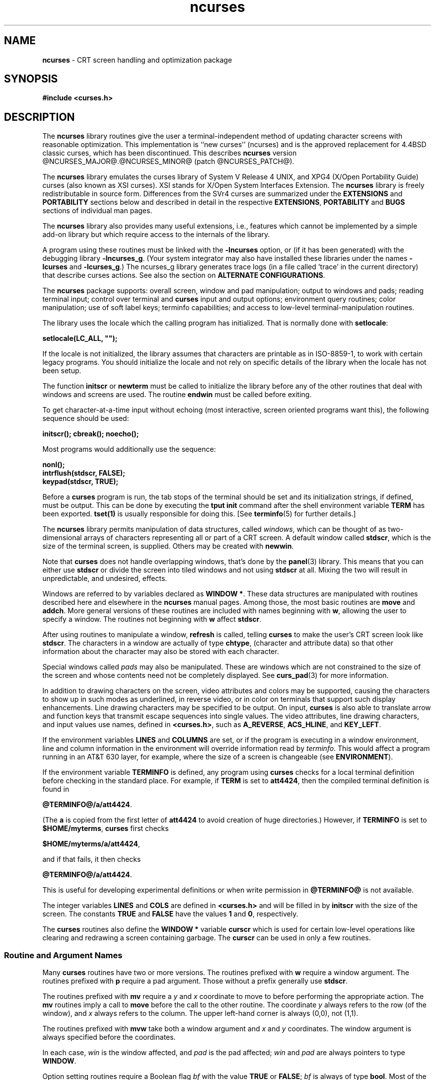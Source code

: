 '\" t
.\"***************************************************************************
.\" Copyright (c) 1998-2010,2011 Free Software Foundation, Inc.              *
.\"                                                                          *
.\" Permission is hereby granted, free of charge, to any person obtaining a  *
.\" copy of this software and associated documentation files (the            *
.\" "Software"), to deal in the Software without restriction, including      *
.\" without limitation the rights to use, copy, modify, merge, publish,      *
.\" distribute, distribute with modifications, sublicense, and/or sell       *
.\" copies of the Software, and to permit persons to whom the Software is    *
.\" furnished to do so, subject to the following conditions:                 *
.\"                                                                          *
.\" The above copyright notice and this permission notice shall be included  *
.\" in all copies or substantial portions of the Software.                   *
.\"                                                                          *
.\" THE SOFTWARE IS PROVIDED "AS IS", WITHOUT WARRANTY OF ANY KIND, EXPRESS  *
.\" OR IMPLIED, INCLUDING BUT NOT LIMITED TO THE WARRANTIES OF               *
.\" MERCHANTABILITY, FITNESS FOR A PARTICULAR PURPOSE AND NONINFRINGEMENT.   *
.\" IN NO EVENT SHALL THE ABOVE COPYRIGHT HOLDERS BE LIABLE FOR ANY CLAIM,   *
.\" DAMAGES OR OTHER LIABILITY, WHETHER IN AN ACTION OF CONTRACT, TORT OR    *
.\" OTHERWISE, ARISING FROM, OUT OF OR IN CONNECTION WITH THE SOFTWARE OR    *
.\" THE USE OR OTHER DEALINGS IN THE SOFTWARE.                               *
.\"                                                                          *
.\" Except as contained in this notice, the name(s) of the above copyright   *
.\" holders shall not be used in advertising or otherwise to promote the     *
.\" sale, use or other dealings in this Software without prior written       *
.\" authorization.                                                           *
.\"***************************************************************************
.\"
.\" $Id: ncurses.3x,v 1.103 2011/02/05 23:21:29 tom Exp $
.hy 0
.TH ncurses 3 ""
.de bP
.IP \(bu 4
..
.ds n 5
.ds d @TERMINFO@
.SH NAME
\fBncurses\fR \- CRT screen handling and optimization package
.SH SYNOPSIS
\fB#include <curses.h>\fR
.br
.SH DESCRIPTION
The \fBncurses\fR library routines give the user a terminal-independent method
of updating character screens with reasonable optimization.
This implementation is ``new curses'' (ncurses) and
is the approved replacement for
4.4BSD classic curses, which has been discontinued.
This describes \fBncurses\fR
version @NCURSES_MAJOR@.@NCURSES_MINOR@ (patch @NCURSES_PATCH@).
.PP
The \fBncurses\fR library emulates the curses library of
System V Release 4 UNIX,
and XPG4 (X/Open Portability Guide) curses (also known as XSI curses).
XSI stands for X/Open System Interfaces Extension.
The \fBncurses\fR library is freely redistributable in source form.
Differences from the SVr4
curses are summarized under the \fBEXTENSIONS\fP and \fBPORTABILITY\fP sections below and
described in detail in the respective \fBEXTENSIONS\fP, \fBPORTABILITY\fP and \fBBUGS\fP sections
of individual man pages.
.PP
The \fBncurses\fR library also provides many useful extensions,
i.e., features which cannot be implemented by a simple add-on library
but which require access to the internals of the library.
.PP
A program using these routines must be linked with the \fB\-lncurses\fR option,
or (if it has been generated) with the debugging library \fB\-lncurses_g\fR.
(Your system integrator may also have installed these libraries under
the names \fB\-lcurses\fR and \fB\-lcurses_g\fR.)
The ncurses_g library generates trace logs (in a file called 'trace' in the
current directory) that describe curses actions.
See also the section on \fBALTERNATE CONFIGURATIONS\fP.
.PP
The \fBncurses\fR package supports: overall screen, window and pad
manipulation; output to windows and pads; reading terminal input; control over
terminal and \fBcurses\fR input and output options; environment query
routines; color manipulation; use of soft label keys; terminfo capabilities;
and access to low-level terminal-manipulation routines.
.PP
The library uses the locale which the calling program has initialized.
That is normally done with \fBsetlocale\fP:
.sp
      \fBsetlocale(LC_ALL, "");\fP
.sp
If the locale is not initialized,
the library assumes that characters are printable as in ISO\-8859\-1,
to work with certain legacy programs.
You should initialize the locale and not rely on specific details of
the library when the locale has not been setup.
.PP
The function \fBinitscr\fR or \fBnewterm\fR
must be called to initialize the library
before any of the other routines that deal with windows
and screens are used.
The routine \fBendwin\fR must be called before exiting.
.PP
To get character-at-a-time input without echoing (most
interactive, screen oriented programs want this), the following
sequence should be used:
.sp
      \fBinitscr(); cbreak(); noecho();\fR
.sp
Most programs would additionally use the sequence:
.sp
      \fBnonl();\fR
      \fBintrflush(stdscr, FALSE);\fR
      \fBkeypad(stdscr, TRUE);\fR
.sp
Before a \fBcurses\fR program is run, the tab stops of the terminal
should be set and its initialization strings, if defined, must be output.
This can be done by executing the \fBtput init\fR command
after the shell environment variable \fBTERM\fR has been exported.
\fBtset(1)\fR is usually responsible for doing this.
[See \fBterminfo\fR(\*n) for further details.]
.PP
The \fBncurses\fR library permits manipulation of data structures,
called \fIwindows\fR, which can be thought of as two-dimensional
arrays of characters representing all or part of a CRT screen.
A default window called \fBstdscr\fR, which is the size of the terminal
screen, is supplied.
Others may be created with \fBnewwin\fR.
.PP
Note that \fBcurses\fR does not handle overlapping windows, that's done by
the \fBpanel\fR(3) library.
This means that you can either use
\fBstdscr\fR or divide the screen into tiled windows and not using
\fBstdscr\fR at all.
Mixing the two will result in unpredictable, and undesired, effects.
.PP
Windows are referred to by variables declared as \fBWINDOW *\fR.
These data structures are manipulated with routines described here and
elsewhere in the \fBncurses\fR manual pages.
Among those, the most basic
routines are \fBmove\fR and \fBaddch\fR.
More general versions of
these routines are included with names beginning with \fBw\fR,
allowing the user to specify a window.
The routines not beginning
with \fBw\fR affect \fBstdscr\fR.
.PP
After using routines to manipulate a window, \fBrefresh\fR is called,
telling \fBcurses\fR to make the user's CRT screen look like
\fBstdscr\fR.
The characters in a window are actually of type
\fBchtype\fR, (character and attribute data) so that other information
about the character may also be stored with each character.
.PP
Special windows called \fIpads\fR may also be manipulated.
These are windows
which are not constrained to the size of the screen and whose contents need not
be completely displayed.
See \fBcurs_pad\fR(3) for more information.
.PP
In addition to drawing characters on the screen, video attributes and colors
may be supported, causing the characters to show up in such modes as
underlined, in reverse video, or in color on terminals that support such
display enhancements.
Line drawing characters may be specified to be output.
On input, \fBcurses\fR is also able to translate arrow and function keys that
transmit escape sequences into single values.
The video attributes, line
drawing characters, and input values use names, defined in \fB<curses.h>\fR,
such as \fBA_REVERSE\fR, \fBACS_HLINE\fR, and \fBKEY_LEFT\fR.
.PP
If the environment variables \fBLINES\fR and \fBCOLUMNS\fR are set, or if the
program is executing in a window environment, line and column information in
the environment will override information read by \fIterminfo\fR.
This would affect a program running in an AT&T 630 layer,
for example, where the size of a
screen is changeable (see \fBENVIRONMENT\fR).
.PP
If the environment variable \fBTERMINFO\fR is defined, any program using
\fBcurses\fR checks for a local terminal definition before checking in the
standard place.
For example, if \fBTERM\fR is set to \fBatt4424\fR, then the
compiled terminal definition is found in
.sp
      \fB\*d/a/att4424\fR.
.sp
(The \fBa\fR is copied from the first letter of \fBatt4424\fR to avoid
creation of huge directories.)  However, if \fBTERMINFO\fR is set to
\fB$HOME/myterms\fR, \fBcurses\fR first checks
.sp
      \fB$HOME/myterms/a/att4424\fR,
.sp
and if that fails, it then checks
.sp
      \fB\*d/a/att4424\fR.
.sp
This is useful for developing experimental definitions or when write
permission in \fB\*d\fR is not available.
.PP
The integer variables \fBLINES\fR and \fBCOLS\fR are defined in
\fB<curses.h>\fR and will be filled in by \fBinitscr\fR with the size of the
screen.
The constants \fBTRUE\fR and \fBFALSE\fR have the values \fB1\fR and
\fB0\fR, respectively.
.PP
The \fBcurses\fR routines also define the \fBWINDOW *\fR variable \fBcurscr\fR
which is used for certain low-level operations like clearing and redrawing a
screen containing garbage.
The \fBcurscr\fR can be used in only a few routines.
.\"
.SS Routine and Argument Names
Many \fBcurses\fR routines have two or more versions.
The routines prefixed with \fBw\fR require a window argument.
The routines prefixed with \fBp\fR require a pad argument.
Those without a prefix generally use \fBstdscr\fR.
.PP
The routines prefixed with \fBmv\fR require a \fIy\fR and \fIx\fR
coordinate to move to before performing the appropriate action.
The \fBmv\fR routines imply a call to \fBmove\fR before the call to the
other routine.
The coordinate \fIy\fR always refers to the row (of
the window), and \fIx\fR always refers to the column.
The upper left-hand corner is always (0,0), not (1,1).
.PP
The routines prefixed with \fBmvw\fR take both a window argument and
\fIx\fR and \fIy\fR coordinates.
The window argument is always specified before the coordinates.
.PP
In each case, \fIwin\fR is the window affected, and \fIpad\fR is the
pad affected; \fIwin\fR and \fIpad\fR are always pointers to type
\fBWINDOW\fR.
.PP
Option setting routines require a Boolean flag \fIbf\fR with the value
\fBTRUE\fR or \fBFALSE\fR; \fIbf\fR is always of type \fBbool\fR.
Most of the data types used in the library routines,
such as \fBWINDOW\fR, \fBSCREEN\fR, \fBbool\fR, and \fBchtype\fR
are defined in \fB<curses.h>\fR.
Types used for the terminfo routines such as
\fBTERMINAL\fR are defined in \fB<term.h>\fR.
.PP
This manual page describes functions which may appear in any configuration
of the library.
There are two common configurations of the library:
.RS
.TP 5
ncurses
the "normal" library, which handles 8-bit characters.
The normal (8-bit) library stores characters combined with attributes
in \fBchtype\fP data.
.IP
Attributes alone (no corresponding character) may be stored in \fBchtype\fP
or the equivalent \fBattr_t\fP data.
In either case, the data is stored in something like an integer.
.IP
Each cell (row and column) in a \fBWINDOW\fP is stored as a \fBchtype\fP.
.TP 5
ncursesw
the so-called "wide" library, which handles multibyte characters
(see the section on \fBALTERNATE CONFIGURATIONS\fP).
The "wide" library includes all of the calls from the "normal" library.
It adds about one third more calls using data types which store
multibyte characters:
.RS
.TP 5
.B cchar_t
corresponds to \fBchtype\fP.
However it is a structure, because more data is stored than can fit into
an integer.
The characters are large enough to require a full integer value \- and there
may be more than one character per cell.
The video attributes and color are stored in separate fields of the structure.
.IP
Each cell (row and column) in a \fBWINDOW\fP is stored as a \fBcchar_t\fP.
.TP 5
.B wchar_t
stores a "wide" character.
Like \fBchtype\fP, this may be an integer.
.TP 5
.B wint_t
stores a \fBwchar_t\fP or \fBWEOF\fP \- not the same, though both may have
the same size.
.RE
.IP
The "wide" library provides new functions which are analogous to
functions in the "normal" library.
There is a naming convention which relates many of the normal/wide variants:
a "_w" is inserted into the name.
For example, \fBwaddch\fP becomes \fBwadd_wch\fP.
.RE
.PP
.\"
.SS Routine Name Index
The following table lists each \fBcurses\fR routine and the name of
the manual page on which it is described.
Routines flagged with `*'
are ncurses-specific, not described by XPG4 or present in SVr4.
.PP
.TS
center tab(/);
l l
l l .
\fBcurses\fR Routine Name/Manual Page Name
=
COLOR_PAIR/\fBcurs_color\fR(3)
PAIR_NUMBER/\fBcurs_attr\fR(3)
_nc_free_and_exit/\fBcurs_memleaks\fR(3)*
_nc_freeall/\fBcurs_memleaks\fR(3)*
_nc_tracebits/\fBcurs_trace\fR(3)*
_traceattr/\fBcurs_trace\fR(3)*
_traceattr2/\fBcurs_trace\fR(3)*
_tracechar/\fBcurs_trace\fR(3)*
_tracechtype/\fBcurs_trace\fR(3)*
_tracechtype2/\fBcurs_trace\fR(3)*
_tracedump/\fBcurs_trace\fR(3)*
_tracef/\fBcurs_trace\fR(3)*
_tracemouse/\fBcurs_trace\fR(3)*
add_wch/\fBcurs_add_wch\fR(3)
add_wchnstr/\fBcurs_add_wchstr\fR(3)
add_wchstr/\fBcurs_add_wchstr\fR(3)
addch/\fBcurs_addch\fR(3)
addchnstr/\fBcurs_addchstr\fR(3)
addchstr/\fBcurs_addchstr\fR(3)
addnstr/\fBcurs_addstr\fR(3)
addnwstr/\fBcurs_addwstr\fR(3)
addstr/\fBcurs_addstr\fR(3)
addwstr/\fBcurs_addwstr\fR(3)
assume_default_colors/\fBdefault_colors\fR(3)*
attr_get/\fBcurs_attr\fR(3)
attr_off/\fBcurs_attr\fR(3)
attr_on/\fBcurs_attr\fR(3)
attr_set/\fBcurs_attr\fR(3)
attroff/\fBcurs_attr\fR(3)
attron/\fBcurs_attr\fR(3)
attrset/\fBcurs_attr\fR(3)
baudrate/\fBcurs_termattrs\fR(3)
beep/\fBcurs_beep\fR(3)
bkgd/\fBcurs_bkgd\fR(3)
bkgdset/\fBcurs_bkgd\fR(3)
bkgrnd/\fBcurs_bkgrnd\fR(3)
bkgrndset/\fBcurs_bkgrnd\fR(3)
border/\fBcurs_border\fR(3)
border_set/\fBcurs_border_set\fR(3)
box/\fBcurs_border\fR(3)
box_set/\fBcurs_border_set\fR(3)
can_change_color/\fBcurs_color\fR(3)
cbreak/\fBcurs_inopts\fR(3)
chgat/\fBcurs_attr\fR(3)
clear/\fBcurs_clear\fR(3)
clearok/\fBcurs_outopts\fR(3)
clrtobot/\fBcurs_clear\fR(3)
clrtoeol/\fBcurs_clear\fR(3)
color_content/\fBcurs_color\fR(3)
color_set/\fBcurs_attr\fR(3)
copywin/\fBcurs_overlay\fR(3)
curs_set/\fBcurs_kernel\fR(3)
curses_version/\fBcurs_extend\fR(3)*
def_prog_mode/\fBcurs_kernel\fR(3)
def_shell_mode/\fBcurs_kernel\fR(3)
define_key/\fBdefine_key\fR(3)*
del_curterm/\fBcurs_terminfo\fR(3)
delay_output/\fBcurs_util\fR(3)
delch/\fBcurs_delch\fR(3)
deleteln/\fBcurs_deleteln\fR(3)
delscreen/\fBcurs_initscr\fR(3)
delwin/\fBcurs_window\fR(3)
derwin/\fBcurs_window\fR(3)
doupdate/\fBcurs_refresh\fR(3)
dupwin/\fBcurs_window\fR(3)
echo/\fBcurs_inopts\fR(3)
echo_wchar/\fBcurs_add_wch\fR(3)
echochar/\fBcurs_addch\fR(3)
endwin/\fBcurs_initscr\fR(3)
erase/\fBcurs_clear\fR(3)
erasechar/\fBcurs_termattrs\fR(3)
erasewchar/\fBcurs_termattrs\fR(3)
filter/\fBcurs_util\fR(3)
flash/\fBcurs_beep\fR(3)
flushinp/\fBcurs_util\fR(3)
get_wch/\fBcurs_get_wch\fR(3)
get_wstr/\fBcurs_get_wstr\fR(3)
getattrs/\fBcurs_attr\fR(3)
getbegx/\fBcurs_legacy\fR(3)*
getbegy/\fBcurs_legacy\fR(3)*
getbegyx/\fBcurs_getyx\fR(3)
getbkgd/\fBcurs_bkgd\fR(3)
getbkgrnd/\fBcurs_bkgrnd\fR(3)
getcchar/\fBcurs_getcchar\fR(3)
getch/\fBcurs_getch\fR(3)
getcurx/\fBcurs_legacy\fR(3)*
getcury/\fBcurs_legacy\fR(3)*
getmaxx/\fBcurs_legacy\fR(3)*
getmaxy/\fBcurs_legacy\fR(3)*
getmaxyx/\fBcurs_getyx\fR(3)
getmouse/\fBcurs_mouse\fR(3)*
getn_wstr/\fBcurs_get_wstr\fR(3)
getnstr/\fBcurs_getstr\fR(3)
getparx/\fBcurs_legacy\fR(3)*
getpary/\fBcurs_legacy\fR(3)*
getparyx/\fBcurs_getyx\fR(3)
getstr/\fBcurs_getstr\fR(3)
getsyx/\fBcurs_kernel\fR(3)
getwin/\fBcurs_util\fR(3)
getyx/\fBcurs_getyx\fR(3)
halfdelay/\fBcurs_inopts\fR(3)
has_colors/\fBcurs_color\fR(3)
has_ic/\fBcurs_termattrs\fR(3)
has_il/\fBcurs_termattrs\fR(3)
has_key/\fBcurs_getch\fR(3)*
hline/\fBcurs_border\fR(3)
hline_set/\fBcurs_border_set\fR(3)
idcok/\fBcurs_outopts\fR(3)
idlok/\fBcurs_outopts\fR(3)
immedok/\fBcurs_outopts\fR(3)
in_wch/\fBcurs_in_wch\fR(3)
in_wchnstr/\fBcurs_in_wchstr\fR(3)
in_wchstr/\fBcurs_in_wchstr\fR(3)
inch/\fBcurs_inch\fR(3)
inchnstr/\fBcurs_inchstr\fR(3)
inchstr/\fBcurs_inchstr\fR(3)
init_color/\fBcurs_color\fR(3)
init_pair/\fBcurs_color\fR(3)
initscr/\fBcurs_initscr\fR(3)
innstr/\fBcurs_instr\fR(3)
innwstr/\fBcurs_inwstr\fR(3)
ins_nwstr/\fBcurs_ins_wstr\fR(3)
ins_wch/\fBcurs_ins_wch\fR(3)
ins_wstr/\fBcurs_ins_wstr\fR(3)
insch/\fBcurs_insch\fR(3)
insdelln/\fBcurs_deleteln\fR(3)
insertln/\fBcurs_deleteln\fR(3)
insnstr/\fBcurs_insstr\fR(3)
insstr/\fBcurs_insstr\fR(3)
instr/\fBcurs_instr\fR(3)
intrflush/\fBcurs_inopts\fR(3)
inwstr/\fBcurs_inwstr\fR(3)
is_cleared/\fBcurs_opaque\fR(3)*
is_idcok/\fBcurs_opaque\fR(3)*
is_idlok/\fBcurs_opaque\fR(3)*
is_immedok/\fBcurs_opaque\fR(3)*
is_keypad/\fBcurs_opaque\fR(3)*
is_leaveok/\fBcurs_opaque\fR(3)*
is_linetouched/\fBcurs_touch\fR(3)
is_nodelay/\fBcurs_opaque\fR(3)*
is_notimeout/\fBcurs_opaque\fR(3)*
is_scrollok/\fBcurs_opaque\fR(3)*
is_syncok/\fBcurs_opaque\fR(3)*
is_term_resized/\fBresizeterm\fR(3)*
is_wintouched/\fBcurs_touch\fR(3)
isendwin/\fBcurs_initscr\fR(3)
key_defined/\fBkey_defined\fR(3)*
key_name/\fBcurs_util\fR(3)
keybound/\fBkeybound\fR(3)*
keyname/\fBcurs_util\fR(3)
keyok/\fBkeyok\fR(3)*
keypad/\fBcurs_inopts\fR(3)
killchar/\fBcurs_termattrs\fR(3)
killwchar/\fBcurs_termattrs\fR(3)
leaveok/\fBcurs_outopts\fR(3)
longname/\fBcurs_termattrs\fR(3)
mcprint/\fBcurs_print\fR(3)*
meta/\fBcurs_inopts\fR(3)
mouse_trafo/\fBcurs_mouse\fR(3)*
mouseinterval/\fBcurs_mouse\fR(3)*
mousemask/\fBcurs_mouse\fR(3)*
move/\fBcurs_move\fR(3)
mvadd_wch/\fBcurs_add_wch\fR(3)
mvadd_wchnstr/\fBcurs_add_wchstr\fR(3)
mvadd_wchstr/\fBcurs_add_wchstr\fR(3)
mvaddch/\fBcurs_addch\fR(3)
mvaddchnstr/\fBcurs_addchstr\fR(3)
mvaddchstr/\fBcurs_addchstr\fR(3)
mvaddnstr/\fBcurs_addstr\fR(3)
mvaddnwstr/\fBcurs_addwstr\fR(3)
mvaddstr/\fBcurs_addstr\fR(3)
mvaddwstr/\fBcurs_addwstr\fR(3)
mvchgat/\fBcurs_attr\fR(3)
mvcur/\fBcurs_terminfo\fR(3)
mvdelch/\fBcurs_delch\fR(3)
mvderwin/\fBcurs_window\fR(3)
mvget_wch/\fBcurs_get_wch\fR(3)
mvget_wstr/\fBcurs_get_wstr\fR(3)
mvgetch/\fBcurs_getch\fR(3)
mvgetn_wstr/\fBcurs_get_wstr\fR(3)
mvgetnstr/\fBcurs_getstr\fR(3)
mvgetstr/\fBcurs_getstr\fR(3)
mvhline/\fBcurs_border\fR(3)
mvhline_set/\fBcurs_border_set\fR(3)
mvin_wch/\fBcurs_in_wch\fR(3)
mvin_wchnstr/\fBcurs_in_wchstr\fR(3)
mvin_wchstr/\fBcurs_in_wchstr\fR(3)
mvinch/\fBcurs_inch\fR(3)
mvinchnstr/\fBcurs_inchstr\fR(3)
mvinchstr/\fBcurs_inchstr\fR(3)
mvinnstr/\fBcurs_instr\fR(3)
mvinnwstr/\fBcurs_inwstr\fR(3)
mvins_nwstr/\fBcurs_ins_wstr\fR(3)
mvins_wch/\fBcurs_ins_wch\fR(3)
mvins_wstr/\fBcurs_ins_wstr\fR(3)
mvinsch/\fBcurs_insch\fR(3)
mvinsnstr/\fBcurs_insstr\fR(3)
mvinsstr/\fBcurs_insstr\fR(3)
mvinstr/\fBcurs_instr\fR(3)
mvinwstr/\fBcurs_inwstr\fR(3)
mvprintw/\fBcurs_printw\fR(3)
mvscanw/\fBcurs_scanw\fR(3)
mvvline/\fBcurs_border\fR(3)
mvvline_set/\fBcurs_border_set\fR(3)
mvwadd_wch/\fBcurs_add_wch\fR(3)
mvwadd_wchnstr/\fBcurs_add_wchstr\fR(3)
mvwadd_wchstr/\fBcurs_add_wchstr\fR(3)
mvwaddch/\fBcurs_addch\fR(3)
mvwaddchnstr/\fBcurs_addchstr\fR(3)
mvwaddchstr/\fBcurs_addchstr\fR(3)
mvwaddnstr/\fBcurs_addstr\fR(3)
mvwaddnwstr/\fBcurs_addwstr\fR(3)
mvwaddstr/\fBcurs_addstr\fR(3)
mvwaddwstr/\fBcurs_addwstr\fR(3)
mvwchgat/\fBcurs_attr\fR(3)
mvwdelch/\fBcurs_delch\fR(3)
mvwget_wch/\fBcurs_get_wch\fR(3)
mvwget_wstr/\fBcurs_get_wstr\fR(3)
mvwgetch/\fBcurs_getch\fR(3)
mvwgetn_wstr/\fBcurs_get_wstr\fR(3)
mvwgetnstr/\fBcurs_getstr\fR(3)
mvwgetstr/\fBcurs_getstr\fR(3)
mvwhline/\fBcurs_border\fR(3)
mvwhline_set/\fBcurs_border_set\fR(3)
mvwin/\fBcurs_window\fR(3)
mvwin_wch/\fBcurs_in_wch\fR(3)
mvwin_wchnstr/\fBcurs_in_wchstr\fR(3)
mvwin_wchstr/\fBcurs_in_wchstr\fR(3)
mvwinch/\fBcurs_inch\fR(3)
mvwinchnstr/\fBcurs_inchstr\fR(3)
mvwinchstr/\fBcurs_inchstr\fR(3)
mvwinnstr/\fBcurs_instr\fR(3)
mvwinnwstr/\fBcurs_inwstr\fR(3)
mvwins_nwstr/\fBcurs_ins_wstr\fR(3)
mvwins_wch/\fBcurs_ins_wch\fR(3)
mvwins_wstr/\fBcurs_ins_wstr\fR(3)
mvwinsch/\fBcurs_insch\fR(3)
mvwinsnstr/\fBcurs_insstr\fR(3)
mvwinsstr/\fBcurs_insstr\fR(3)
mvwinstr/\fBcurs_instr\fR(3)
mvwinwstr/\fBcurs_inwstr\fR(3)
mvwprintw/\fBcurs_printw\fR(3)
mvwscanw/\fBcurs_scanw\fR(3)
mvwvline/\fBcurs_border\fR(3)
mvwvline_set/\fBcurs_border_set\fR(3)
napms/\fBcurs_kernel\fR(3)
newpad/\fBcurs_pad\fR(3)
newterm/\fBcurs_initscr\fR(3)
newwin/\fBcurs_window\fR(3)
nl/\fBcurs_outopts\fR(3)
nocbreak/\fBcurs_inopts\fR(3)
nodelay/\fBcurs_inopts\fR(3)
noecho/\fBcurs_inopts\fR(3)
nofilter/\fBcurs_util\fR(3)*
nonl/\fBcurs_outopts\fR(3)
noqiflush/\fBcurs_inopts\fR(3)
noraw/\fBcurs_inopts\fR(3)
notimeout/\fBcurs_inopts\fR(3)
overlay/\fBcurs_overlay\fR(3)
overwrite/\fBcurs_overlay\fR(3)
pair_content/\fBcurs_color\fR(3)
pechochar/\fBcurs_pad\fR(3)
pnoutrefresh/\fBcurs_pad\fR(3)
prefresh/\fBcurs_pad\fR(3)
printw/\fBcurs_printw\fR(3)
putp/\fBcurs_terminfo\fR(3)
putwin/\fBcurs_util\fR(3)
qiflush/\fBcurs_inopts\fR(3)
raw/\fBcurs_inopts\fR(3)
redrawwin/\fBcurs_refresh\fR(3)
refresh/\fBcurs_refresh\fR(3)
reset_prog_mode/\fBcurs_kernel\fR(3)
reset_shell_mode/\fBcurs_kernel\fR(3)
resetty/\fBcurs_kernel\fR(3)
resizeterm/\fBresizeterm\fR(3)*
restartterm/\fBcurs_terminfo\fR(3)
ripoffline/\fBcurs_kernel\fR(3)
savetty/\fBcurs_kernel\fR(3)
scanw/\fBcurs_scanw\fR(3)
scr_dump/\fBcurs_scr_dump\fR(3)
scr_init/\fBcurs_scr_dump\fR(3)
scr_restore/\fBcurs_scr_dump\fR(3)
scr_set/\fBcurs_scr_dump\fR(3)
scrl/\fBcurs_scroll\fR(3)
scroll/\fBcurs_scroll\fR(3)
scrollok/\fBcurs_outopts\fR(3)
set_curterm/\fBcurs_terminfo\fR(3)
set_term/\fBcurs_initscr\fR(3)
setcchar/\fBcurs_getcchar\fR(3)
setscrreg/\fBcurs_outopts\fR(3)
setsyx/\fBcurs_kernel\fR(3)
setterm/\fBcurs_terminfo\fR(3)
setupterm/\fBcurs_terminfo\fR(3)
slk_attr/\fBcurs_slk\fR(3)*
slk_attr_off/\fBcurs_slk\fR(3)
slk_attr_on/\fBcurs_slk\fR(3)
slk_attr_set/\fBcurs_slk\fR(3)
slk_attroff/\fBcurs_slk\fR(3)
slk_attron/\fBcurs_slk\fR(3)
slk_attrset/\fBcurs_slk\fR(3)
slk_clear/\fBcurs_slk\fR(3)
slk_color/\fBcurs_slk\fR(3)
slk_init/\fBcurs_slk\fR(3)
slk_label/\fBcurs_slk\fR(3)
slk_noutrefresh/\fBcurs_slk\fR(3)
slk_refresh/\fBcurs_slk\fR(3)
slk_restore/\fBcurs_slk\fR(3)
slk_set/\fBcurs_slk\fR(3)
slk_touch/\fBcurs_slk\fR(3)
standend/\fBcurs_attr\fR(3)
standout/\fBcurs_attr\fR(3)
start_color/\fBcurs_color\fR(3)
subpad/\fBcurs_pad\fR(3)
subwin/\fBcurs_window\fR(3)
syncok/\fBcurs_window\fR(3)
term_attrs/\fBcurs_termattrs\fR(3)
termattrs/\fBcurs_termattrs\fR(3)
termname/\fBcurs_termattrs\fR(3)
tgetent/\fBcurs_termcap\fR(3)
tgetflag/\fBcurs_termcap\fR(3)
tgetnum/\fBcurs_termcap\fR(3)
tgetstr/\fBcurs_termcap\fR(3)
tgoto/\fBcurs_termcap\fR(3)
tigetflag/\fBcurs_terminfo\fR(3)
tigetnum/\fBcurs_terminfo\fR(3)
tigetstr/\fBcurs_terminfo\fR(3)
timeout/\fBcurs_inopts\fR(3)
touchline/\fBcurs_touch\fR(3)
touchwin/\fBcurs_touch\fR(3)
tparm/\fBcurs_terminfo\fR(3)
tputs/\fBcurs_termcap\fR(3)
tputs/\fBcurs_terminfo\fR(3)
trace/\fBcurs_trace\fR(3)*
typeahead/\fBcurs_inopts\fR(3)
unctrl/\fBcurs_util\fR(3)
unget_wch/\fBcurs_get_wch\fR(3)
ungetch/\fBcurs_getch\fR(3)
ungetmouse/\fBcurs_mouse\fR(3)*
untouchwin/\fBcurs_touch\fR(3)
use_default_colors/\fBdefault_colors\fR(3)*
use_env/\fBcurs_util\fR(3)
use_extended_names/\fBcurs_extend\fR(3)*
use_legacy_coding/\fBlegacy_coding\fR(3)*
vid_attr/\fBcurs_terminfo\fR(3)
vid_puts/\fBcurs_terminfo\fR(3)
vidattr/\fBcurs_terminfo\fR(3)
vidputs/\fBcurs_terminfo\fR(3)
vline/\fBcurs_border\fR(3)
vline_set/\fBcurs_border_set\fR(3)
vw_printw/\fBcurs_printw\fR(3)
vw_scanw/\fBcurs_scanw\fR(3)
vwprintw/\fBcurs_printw\fR(3)
vwscanw/\fBcurs_scanw\fR(3)
wadd_wch/\fBcurs_add_wch\fR(3)
wadd_wchnstr/\fBcurs_add_wchstr\fR(3)
wadd_wchstr/\fBcurs_add_wchstr\fR(3)
waddch/\fBcurs_addch\fR(3)
waddchnstr/\fBcurs_addchstr\fR(3)
waddchstr/\fBcurs_addchstr\fR(3)
waddnstr/\fBcurs_addstr\fR(3)
waddnwstr/\fBcurs_addwstr\fR(3)
waddstr/\fBcurs_addstr\fR(3)
waddwstr/\fBcurs_addwstr\fR(3)
wattr_get/\fBcurs_attr\fR(3)
wattr_off/\fBcurs_attr\fR(3)
wattr_on/\fBcurs_attr\fR(3)
wattr_set/\fBcurs_attr\fR(3)
wattroff/\fBcurs_attr\fR(3)
wattron/\fBcurs_attr\fR(3)
wattrset/\fBcurs_attr\fR(3)
wbkgd/\fBcurs_bkgd\fR(3)
wbkgdset/\fBcurs_bkgd\fR(3)
wbkgrnd/\fBcurs_bkgrnd\fR(3)
wbkgrndset/\fBcurs_bkgrnd\fR(3)
wborder/\fBcurs_border\fR(3)
wborder_set/\fBcurs_border_set\fR(3)
wchgat/\fBcurs_attr\fR(3)
wclear/\fBcurs_clear\fR(3)
wclrtobot/\fBcurs_clear\fR(3)
wclrtoeol/\fBcurs_clear\fR(3)
wcolor_set/\fBcurs_attr\fR(3)
wcursyncup/\fBcurs_window\fR(3)
wdelch/\fBcurs_delch\fR(3)
wdeleteln/\fBcurs_deleteln\fR(3)
wecho_wchar/\fBcurs_add_wch\fR(3)
wechochar/\fBcurs_addch\fR(3)
wenclose/\fBcurs_mouse\fR(3)*
werase/\fBcurs_clear\fR(3)
wget_wch/\fBcurs_get_wch\fR(3)
wget_wstr/\fBcurs_get_wstr\fR(3)
wgetbkgrnd/\fBcurs_bkgrnd\fR(3)
wgetch/\fBcurs_getch\fR(3)
wgetn_wstr/\fBcurs_get_wstr\fR(3)
wgetnstr/\fBcurs_getstr\fR(3)
wgetstr/\fBcurs_getstr\fR(3)
whline/\fBcurs_border\fR(3)
whline_set/\fBcurs_border_set\fR(3)
win_wch/\fBcurs_in_wch\fR(3)
win_wchnstr/\fBcurs_in_wchstr\fR(3)
win_wchstr/\fBcurs_in_wchstr\fR(3)
winch/\fBcurs_inch\fR(3)
winchnstr/\fBcurs_inchstr\fR(3)
winchstr/\fBcurs_inchstr\fR(3)
winnstr/\fBcurs_instr\fR(3)
winnwstr/\fBcurs_inwstr\fR(3)
wins_nwstr/\fBcurs_ins_wstr\fR(3)
wins_wch/\fBcurs_ins_wch\fR(3)
wins_wstr/\fBcurs_ins_wstr\fR(3)
winsch/\fBcurs_insch\fR(3)
winsdelln/\fBcurs_deleteln\fR(3)
winsertln/\fBcurs_deleteln\fR(3)
winsnstr/\fBcurs_insstr\fR(3)
winsstr/\fBcurs_insstr\fR(3)
winstr/\fBcurs_instr\fR(3)
winwstr/\fBcurs_inwstr\fR(3)
wmouse_trafo/\fBcurs_mouse\fR(3)*
wmove/\fBcurs_move\fR(3)
wnoutrefresh/\fBcurs_refresh\fR(3)
wprintw/\fBcurs_printw\fR(3)
wredrawln/\fBcurs_refresh\fR(3)
wrefresh/\fBcurs_refresh\fR(3)
wresize/\fBwresize\fR(3)*
wscanw/\fBcurs_scanw\fR(3)
wscrl/\fBcurs_scroll\fR(3)
wsetscrreg/\fBcurs_outopts\fR(3)
wstandend/\fBcurs_attr\fR(3)
wstandout/\fBcurs_attr\fR(3)
wsyncdown/\fBcurs_window\fR(3)
wsyncup/\fBcurs_window\fR(3)
wtimeout/\fBcurs_inopts\fR(3)
wtouchln/\fBcurs_touch\fR(3)
wunctrl/\fBcurs_util\fR(3)
wvline/\fBcurs_border\fR(3)
wvline_set/\fBcurs_border_set\fR(3)
.TE
.SH RETURN VALUE
Routines that return an integer return \fBERR\fR upon failure and an
integer value other than \fBERR\fR upon successful completion, unless
otherwise noted in the routine descriptions.
.PP
All macros return the value of the \fBw\fR version, except \fBsetscrreg\fR,
\fBwsetscrreg\fR, \fBgetyx\fR, \fBgetbegyx\fR, and \fBgetmaxyx\fR.
The return values of \fBsetscrreg\fR, \fBwsetscrreg\fR, \fBgetyx\fR, \fBgetbegyx\fR, and
\fBgetmaxyx\fR are undefined (i.e., these should not be used as the
right-hand side of assignment statements).
.PP
Routines that return pointers return \fBNULL\fR on error.
.SH ENVIRONMENT
The following environment symbols are useful for customizing the
runtime behavior of the \fBncurses\fR library.
The most important ones have been already discussed in detail.
.TP 5
BAUDRATE
The debugging library checks this environment symbol when the application
has redirected output to a file.
The symbol's numeric value is used for the baudrate.
If no value is found, \fBncurses\fR uses 9600.
This allows testers to construct repeatable test-cases
that take into account costs that depend on baudrate.
.TP 5
CC
When set, change occurrences of the command_character
(i.e., the \fBcmdch\fP capability)
of the loaded terminfo entries to the value of this symbol.
Very few terminfo entries provide this feature.
.IP
Because this name is also used in development environments to represent
the C compiler's name, \fBncurses\fR ignores it if it does not happen to
be a single character.
.TP 5
COLUMNS
Specify the width of the screen in characters.
Applications running in a windowing environment usually are able to
obtain the width of the window in which they are executing.
If neither the \fBCOLUMNS\fP value nor the terminal's screen size is available,
\fBncurses\fR uses the size which may be specified in the terminfo database
(i.e., the \fBcols\fR capability).
.IP
It is important that your application use a correct size for the screen.
This is not always possible because your application may be
running on a host which does not honor NAWS (Negotiations About Window
Size), or because you are temporarily running as another user.
However, setting \fBCOLUMNS\fP and/or \fBLINES\fP overrides the library's
use of the screen size obtained from the operating system.
.IP
Either \fBCOLUMNS\fP or \fBLINES\fP symbols may be specified independently.
This is mainly useful to circumvent legacy misfeatures of terminal descriptions,
e.g., xterm which commonly specifies a 65 line screen.
For best results, \fBlines\fR and \fBcols\fR should not be specified in
a terminal description for terminals which are run as emulations.
.IP
Use the \fBuse_env\fR function to disable all use of external environment
(including system calls) to determine the screen size.
.TP 5
ESCDELAY
Specifies the total time, in milliseconds, for which ncurses will
await a character sequence, e.g., a function key.
The default value, 1000 milliseconds, is enough for most uses.
However, it is made a variable to accommodate unusual applications.
.IP
The most common instance where you may wish to change this value
is to work with slow hosts, e.g., running on a network.
If the host cannot read characters rapidly enough, it will have the same
effect as if the terminal did not send characters rapidly enough.
The library will still see a timeout.
.IP
Note that xterm mouse events are built up from character sequences
received from the xterm.
If your application makes heavy use of multiple-clicking, you may
wish to lengthen this default value because the timeout applies
to the composed multi-click event as well as the individual clicks.
.IP
In addition to the environment variable,
this implementation provides a global variable with the same name.
Portable applications should not rely upon the presence of ESCDELAY
in either form,
but setting the environment variable rather than the global variable
does not create problems when compiling an application.
.TP 5
HOME
Tells \fBncurses\fR where your home directory is.
That is where it may read and write auxiliary terminal descriptions:
.IP
$HOME/.termcap
.br
$HOME/.terminfo
.TP 5
LINES
Like COLUMNS, specify the height of the screen in characters.
See COLUMNS for a detailed description.
.TP 5
MOUSE_BUTTONS_123
This applies only to the OS/2 EMX port.
It specifies the order of buttons on the mouse.
OS/2 numbers a 3-button mouse inconsistently from other
platforms:
.sp
1 = left
.br
2 = right
.br
3 = middle.
.sp
This symbol lets you customize the mouse.
The symbol must be three numeric digits 1\-3 in any order, e.g., 123 or 321.
If it is not specified, \fBncurses\fR uses 132.
.TP 5
NCURSES_ASSUMED_COLORS
Override the compiled-in assumption that the
terminal's default colors are white-on-black
(see \fBdefault_colors\fR(3)).
You may set the foreground and background color values with this environment
variable by proving a 2-element list: foreground,background.
For example, to tell ncurses to not assume anything
about the colors, set this to "\-1,\-1".
To make it green-on-black, set it to "2,0".
Any positive value from zero to the terminfo \fBmax_colors\fR value is allowed.
.TP 5
NCURSES_GPM_TERMS
This applies only to ncurses configured to use the GPM interface.
.IP
If present,
the environment variable is a list of one or more terminal names
against which the TERM environment variable is matched.
Setting it to an empty value disables the GPM interface;
using the built-in support for xterm, etc.
.IP
If the environment variable is absent,
ncurses will attempt to open GPM if TERM contains "linux".
.TP 5
NCURSES_NO_HARD_TABS
\fBNcurses\fP may use tabs as part of the cursor movement optimization.
In some cases,
your terminal driver may not handle these properly.
Set this environment variable to disable the feature.
You can also adjust your \fBstty\fP settings to avoid the problem.
.TP 5
NCURSES_NO_MAGIC_COOKIES
Some terminals use a magic-cookie feature which requires special handling
to make highlighting and other video attributes display properly.
You can suppress the highlighting entirely for these terminals by
setting this environment variable.
.TP 5
NCURSES_NO_PADDING
Most of the terminal descriptions in the terminfo database are written
for real "hardware" terminals.
Many people use terminal emulators
which run in a windowing environment and use curses-based applications.
Terminal emulators can duplicate
all of the important aspects of a hardware terminal, but they do not
have the same limitations.
The chief limitation of a hardware terminal from the standpoint
of your application is the management of dataflow, i.e., timing.
Unless a hardware terminal is interfaced into a terminal concentrator
(which does flow control),
it (or your application) must manage dataflow, preventing overruns.
The cheapest solution (no hardware cost)
is for your program to do this by pausing after
operations that the terminal does slowly, such as clearing the display.
.IP
As a result, many terminal descriptions (including the vt100)
have delay times embedded.
You may wish to use these descriptions,
but not want to pay the performance penalty.
.IP
Set the NCURSES_NO_PADDING symbol to disable all but mandatory
padding.
Mandatory padding is used as a part of special control
sequences such as \fIflash\fR.
.TP 5
NCURSES_NO_SETBUF
Normally \fBncurses\fR enables buffered output during terminal initialization.
This is done (as in SVr4 curses) for performance reasons.
For testing purposes, both of \fBncurses\fR and certain applications,
this feature is made optional.
Setting the NCURSES_NO_SETBUF variable
disables output buffering, leaving the output in the original (usually
line buffered) mode.
.TP 5
NCURSES_NO_UTF8_ACS
During initialization, the \fBncurses\fR library
checks for special cases where VT100 line-drawing (and the corresponding
alternate character set capabilities) described in the terminfo are known
to be missing.
Specifically, when running in a UTF\-8 locale,
the Linux console emulator and the GNU screen program ignore these.
Ncurses checks the TERM environment variable for these.
For other special cases, you should set this environment variable.
Doing this tells ncurses to use Unicode values which correspond to
the VT100 line-drawing glyphs.
That works for the special cases cited,
and is likely to work for terminal emulators.
.IP
When setting this variable, you should set it to a nonzero value.
Setting it to zero (or to a nonnumber)
disables the special check for "linux" and "screen".
.IP
As an alternative to the environment variable,
ncurses checks for an extended terminfo capability \fBU8\fP.
This is a numeric capability which can be compiled using \fBtic\ \-x\fP.
For example
.RS 5
.sp
.nf
# linux console, if patched to provide working
# VT100 shift-in/shift-out, with corresponding font.
linux-vt100|linux console with VT100 line-graphics,
	U8#0, use=linux,
.sp
# uxterm with vt100Graphics resource set to false
xterm-utf8|xterm relying on UTF-8 line-graphics,
	U8#1, use=xterm,
.fi
.RE
.IP
The name "U8" is chosen to be two characters,
to permit it to be used by applications that use ncurses'
termcap interface.
.TP 5
NCURSES_TRACE
During initialization, the \fBncurses\fR debugging library
checks the NCURSES_TRACE symbol.
If it is defined, to a numeric value, \fBncurses\fR calls the \fBtrace\fR
function, using that value as the argument.
.IP
The argument values, which are defined in \fBcurses.h\fR, provide several
types of information.
When running with traces enabled, your application will write the
file \fBtrace\fR to the current directory.
.TP 5
TERM
Denotes your terminal type.
Each terminal type is distinct, though many are similar.
.TP 5
TERMCAP
If the \fBncurses\fR library has been configured with \fItermcap\fR
support, \fBncurses\fR will check for a terminal's description in
termcap form if it is not available in the terminfo database.
.IP
The TERMCAP symbol contains either a terminal description (with
newlines stripped out),
or a file name telling where the information denoted by the TERM symbol exists.
In either case, setting it directs \fBncurses\fR to ignore
the usual place for this information, e.g., /etc/termcap.
.TP 5
TERMINFO
Overrides the directory in which \fBncurses\fR searches for your terminal
description.
This is the simplest, but not the only way to change the list of directories.
The complete list of directories in order follows:
.RS
.bP
the last directory to which \fBncurses\fR wrote, if any, is searched first
.bP
the directory specified by the TERMINFO symbol
.bP
$HOME/.terminfo
.bP
directories listed in the TERMINFO_DIRS symbol
.bP
one or more directories whose names are configured and compiled into the
ncurses library, e.g.,
@TERMINFO@
.RE
.TP 5
TERMINFO_DIRS
Specifies a list of directories to search for terminal descriptions.
The list is separated by colons (i.e., ":") on Unix, semicolons on OS/2 EMX.
All of the terminal descriptions are in terminfo form, which makes
a subdirectory named for the first letter of the terminal names therein.
.TP 5
TERMPATH
If TERMCAP does not hold a file name then \fBncurses\fR checks
the TERMPATH symbol.
This is a list of filenames separated by spaces or colons (i.e., ":") on Unix, semicolons on OS/2 EMX.
If the TERMPATH symbol is not set, \fBncurses\fR looks in the files
/etc/termcap, /usr/share/misc/termcap and $HOME/.termcap, in that order.
.PP
The library may be configured to disregard the following variables when the
current user is the superuser (root), or if the application uses setuid or
setgid permissions:
$TERMINFO, $TERMINFO_DIRS, $TERMPATH, as well as $HOME.
.SH ALTERNATE CONFIGURATIONS
Several different configurations are possible,
depending on the configure script options used when building \fBncurses\fP.
There are a few main options whose effects are visible to the applications
developer using \fBncurses\fP:
.TP 5
\-\-disable\-overwrite
The standard include for \fBncurses\fP is as noted in \fBSYNOPSIS\fP:
.RS
.sp
\fB#include <curses.h>\fR
.RE
.IP
This option is used to avoid filename conflicts when \fBncurses\fP
is not the main implementation of curses of the computer.
If \fBncurses\fP is installed disabling overwrite, it puts its headers in
a subdirectory, e.g.,
.RS
.sp
\fB#include <ncurses/curses.h>\fR
.RE
.IP
It also omits a symbolic link which would allow you to use \fB\-lcurses\fP
to build executables.
.TP 5
\-\-enable\-widec
The configure script renames the library and (if the \fB\-\-disable\-overwrite\fP
option is used) puts the header files in a different subdirectory.
All of the library names have a "w" appended to them,
i.e., instead of
.RS
.sp
\fB\-lncurses\fR
.RE
.IP
you link with
.RS
.sp
\fB\-lncursesw\fR
.RE
.IP
You must also define \fB_XOPEN_SOURCE_EXTENDED\fP when compiling for the
wide-character library to use the extended (wide-character) functions.
The \fBcurses.h\fP file which is installed for the wide-character
library is designed to be compatible with the normal library's header.
Only the size of the \fBWINDOW\fP structure differs, and very few
applications require more than a pointer to \fBWINDOW\fPs.
If the headers are installed allowing overwrite,
the wide-character library's headers should be installed last,
to allow applications to be built using either library
from the same set of headers.
.TP 5
\-\-with\-shared
.TP
\-\-with\-normal
.TP
\-\-with\-debug
.TP
\-\-with\-profile
The shared and normal (static) library names differ by their suffixes,
e.g., \fBlibncurses.so\fP and \fBlibncurses.a\fP.
The debug and profiling libraries add a "_g" and a "_p" to the root
names respectively,
e.g., \fBlibncurses_g.a\fP and \fBlibncurses_p.a\fP.
.TP 5
\-\-with\-trace
The \fBtrace\fP function normally resides in the debug library,
but it is sometimes useful to configure this in the shared library.
Configure scripts should check for the function's existence rather
than assuming it is always in the debug library.
.SH FILES
.TP 5
@DATADIR@/tabset
directory containing initialization files for the terminal capability database
@TERMINFO@
terminal capability database
.SH SEE ALSO
\fBterminfo\fR(\*n) and related pages whose names begin "curs_" for detailed routine
descriptions.
.br
\fBcurs_variables\fR(3) 
.SH EXTENSIONS
The \fBncurses\fR library can be compiled with an option (\fB\-DUSE_GETCAP\fR)
that falls back to the old-style /etc/termcap file if the terminal setup code
cannot find a terminfo entry corresponding to \fBTERM\fR.
Use of this feature
is not recommended, as it essentially includes an entire termcap compiler in
the \fBncurses\fR startup code, at significant cost in core and startup cycles.
.PP
The \fBncurses\fR library includes facilities for capturing mouse events on
certain terminals (including xterm).
See the \fBcurs_mouse\fR(3)
manual page for details.
.PP
The \fBncurses\fR library includes facilities for responding to window
resizing events, e.g., when running in an xterm.
See the \fBresizeterm\fR(3)
and \fBwresize\fR(3) manual pages for details.
In addition, the library may be configured with a SIGWINCH handler.
.PP
The \fBncurses\fR library extends the fixed set of function key capabilities
of terminals by allowing the application designer to define additional
key sequences at runtime.
See the \fBdefine_key\fR(3)
\fBkey_defined\fR(3),
and \fBkeyok\fR(3) manual pages for details.
.PP
The \fBncurses\fR library can exploit the capabilities of terminals which
implement the ISO\-6429 SGR 39 and SGR 49 controls, which allow an application
to reset the terminal to its original foreground and background colors.
From the users' perspective, the application is able to draw colored
text on a background whose color is set independently, providing better
control over color contrasts.
See the \fBdefault_colors\fR(3) manual page for details.
.PP
The \fBncurses\fR library includes a function for directing application output
to a printer attached to the terminal device.
See the \fBcurs_print\fR(3) manual page for details.
.SH PORTABILITY
The \fBncurses\fR library is intended to be BASE-level conformant with XSI
Curses.
The EXTENDED XSI Curses functionality
(including color support) is supported.
.PP
A small number of local differences (that is, individual differences between
the XSI Curses and \fBncurses\fR calls) are described in \fBPORTABILITY\fR
sections of the library man pages.
.PP
This implementation also contains several extensions:
.bP
The routine \fBhas_key\fR is not part of XPG4, nor is it present in SVr4.
See the \fBcurs_getch\fR(3) manual page for details.
.bP
The routine \fBslk_attr\fR is not part of XPG4, nor is it present in SVr4.
See the \fBcurs_slk\fR(3) manual page for details.
.bP
The routines \fBgetmouse\fR, \fBmousemask\fR, \fBungetmouse\fR,
\fBmouseinterval\fR, and \fBwenclose\fR relating to mouse interfacing are not
part of XPG4, nor are they present in SVr4.
See the \fBcurs_mouse\fR(3) manual page for details.
.bP
The routine \fBmcprint\fR was not present in any previous curses implementation.
See the \fBcurs_print\fR(3) manual page for details.
.bP
The routine \fBwresize\fR is not part of XPG4, nor is it present in SVr4.
See the \fBwresize\fR(3) manual page for details.
.bP
The WINDOW structure's internal details can be hidden from application
programs.
See \fBcurs_opaque\fR(3) for the discussion of \fBis_scrollok\fR, etc.
.bP
This implementation can be configured to provide rudimentary support
for multi-threaded applications.
See \fBcurs_threads\fR(3) for details.
.bP
This implementation can also be configured to provide a set of functions which
improve the ability to manage multiple screens.
See \fBcurs_sp_funcs\fR(3) for details.
.PP
In historic curses versions, delays embedded in the capabilities \fBcr\fR,
\fBind\fR, \fBcub1\fR, \fBff\fR and \fBtab\fR activated corresponding delay
bits in the UNIX tty driver.
In this implementation, all padding is done by sending NUL bytes.
This method is slightly more expensive, but narrows the interface
to the UNIX kernel significantly and increases the package's portability
correspondingly.
.SH NOTES
The header file \fB<curses.h>\fR automatically includes the header files
\fB<stdio.h>\fR and \fB<unctrl.h>\fR.
.PP
If standard output from a \fBncurses\fR program is re-directed to something
which is not a tty, screen updates will be directed to standard error.
This was an undocumented feature of AT&T System V Release 3 curses.
.SH AUTHORS
Zeyd M. Ben-Halim, Eric S. Raymond, Thomas E. Dickey.
Based on pcurses by Pavel Curtis.
